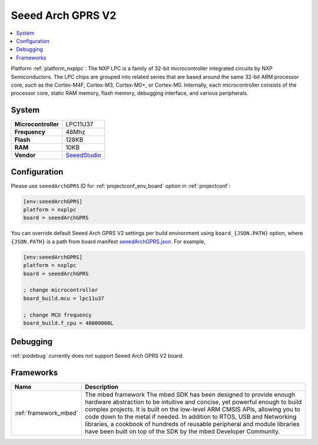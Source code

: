 ..  Copyright (c) 2014-present PlatformIO <contact@platformio.org>
    Licensed under the Apache License, Version 2.0 (the "License");
    you may not use this file except in compliance with the License.
    You may obtain a copy of the License at
       http://www.apache.org/licenses/LICENSE-2.0
    Unless required by applicable law or agreed to in writing, software
    distributed under the License is distributed on an "AS IS" BASIS,
    WITHOUT WARRANTIES OR CONDITIONS OF ANY KIND, either express or implied.
    See the License for the specific language governing permissions and
    limitations under the License.

.. _board_nxplpc_seeedArchGPRS:

Seeed Arch GPRS V2
==================

.. contents::
    :local:

Platform :ref:`platform_nxplpc`: The NXP LPC is a family of 32-bit microcontroller integrated circuits by NXP Semiconductors. The LPC chips are grouped into related series that are based around the same 32-bit ARM processor core, such as the Cortex-M4F, Cortex-M3, Cortex-M0+, or Cortex-M0. Internally, each microcontroller consists of the processor core, static RAM memory, flash memory, debugging interface, and various peripherals.

System
------

.. list-table::

  * - **Microcontroller**
    - LPC11U37
  * - **Frequency**
    - 48Mhz
  * - **Flash**
    - 128KB
  * - **RAM**
    - 10KB
  * - **Vendor**
    - `SeeedStudio <https://www.seeedstudio.com/Arch-GPRS-V2-p-2026.html?utm_source=platformio&utm_medium=docs>`__


Configuration
-------------

Please use ``seeedArchGPRS`` ID for :ref:`projectconf_env_board` option in :ref:`projectconf`:

.. code-block:: ini

  [env:seeedArchGPRS]
  platform = nxplpc
  board = seeedArchGPRS

You can override default Seeed Arch GPRS V2 settings per build environment using
``board_{JSON.PATH}`` option, where ``{JSON.PATH}`` is a path from
board manifest `seeedArchGPRS.json <https://github.com/platformio/platform-nxplpc/blob/master/boards/seeedArchGPRS.json>`_. For example,

.. code-block:: ini

  [env:seeedArchGPRS]
  platform = nxplpc
  board = seeedArchGPRS

  ; change microcontroller
  board_build.mcu = lpc11u37

  ; change MCU frequency
  board_build.f_cpu = 48000000L

Debugging
---------
:ref:`piodebug` currently does not support Seeed Arch GPRS V2 board.

Frameworks
----------
.. list-table::
    :header-rows:  1

    * - Name
      - Description

    * - :ref:`framework_mbed`
      - The mbed framework The mbed SDK has been designed to provide enough hardware abstraction to be intuitive and concise, yet powerful enough to build complex projects. It is built on the low-level ARM CMSIS APIs, allowing you to code down to the metal if needed. In addition to RTOS, USB and Networking libraries, a cookbook of hundreds of reusable peripheral and module libraries have been built on top of the SDK by the mbed Developer Community.